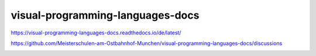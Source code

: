 .. meta::
   :google-site-verification: TyuFoyllrkvesmnVr-a6dR3czc5lWyl5tkGUnzqCehY


visual-programming-languages-docs
===============================================

https://visual-programming-languages-docs.readthedocs.io/de/latest/

https://github.com/Meisterschulen-am-Ostbahnhof-Munchen/visual-programming-languages-docs/discussions

.. image:: https://readthedocs.org/projects/visual-programming-languages-docs/badge/?version=latest
    :target: https://visual-programming-languages-docs.readthedocs.io/de/latest/?badge=latest
    :alt: Documentation Status
   
   
   
.. image:: https://app.codacy.com/project/badge/Grade/be817b022b9a4f5c855f0d368927ba0a    
    :target: https://www.codacy.com/gh/Meisterschulen-am-Ostbahnhof-Munchen/visual-programming-languages-docs/dashboard?utm_source=github.com&amp;utm_medium=referral&amp;utm_content=Meisterschulen-am-Ostbahnhof-Munchen/visual-programming-languages-docs&amp;utm_campaign=Badge_Grade
